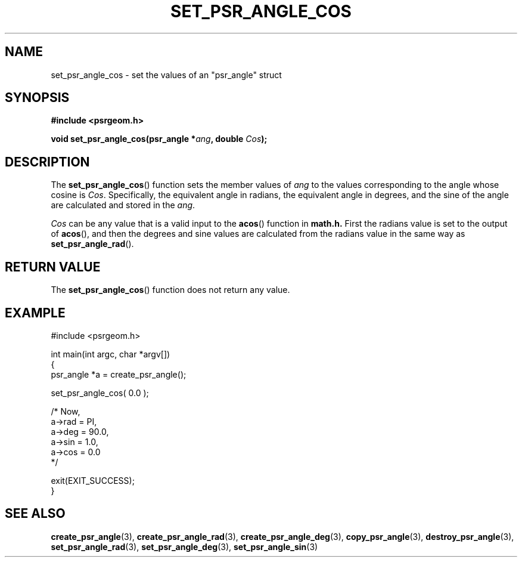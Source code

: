 .\" Copyright 2017 Sam McSweeney (sammy.mcsweeney@gmail.com)
.TH SET_PSR_ANGLE_COS 3 2017-12-19 "" "Pulsar Geometry"
.SH NAME
set_psr_angle_cos \- set the values of an "psr_angle" struct
.SH SYNOPSIS
.nf
.B #include <psrgeom.h>
.PP
.BI "void set_psr_angle_cos(psr_angle *" ang ", double " Cos ");"
.fi
.PP
.SH DESCRIPTION
The
.BR set_psr_angle_cos ()
function sets the member values of \fIang\fP to the values corresponding
to the angle whose cosine is \fICos\fP. Specifically, the equivalent angle in
radians, the equivalent angle in degrees, and the sine of the angle are
calculated and stored in the \fIang\fP.

\fICos\fP can be any value that is a valid input to the
.BR acos ()
function in
.BR math.h.
First the radians value is set to the output of
.BR acos (),
and then the degrees and sine values are calculated from the radians
value in the same way as
.BR set_psr_angle_rad ().
.SH RETURN VALUE
The
.BR set_psr_angle_cos ()
function does not return any value.
.SH EXAMPLE
.EX
#include <psrgeom.h>

int main(int argc, char *argv[])
{
    psr_angle *a = create_psr_angle();

    set_psr_angle_cos( 0.0 );

    /* Now,
       a->rad = PI,
       a->deg = 90.0,
       a->sin = 1.0,
       a->cos = 0.0
    */

    exit(EXIT_SUCCESS);
}
.EE
.SH SEE ALSO
.BR create_psr_angle (3),
.BR create_psr_angle_rad (3),
.BR create_psr_angle_deg (3),
.BR copy_psr_angle (3),
.BR destroy_psr_angle (3),
.BR set_psr_angle_rad (3),
.BR set_psr_angle_deg (3),
.BR set_psr_angle_sin (3)
